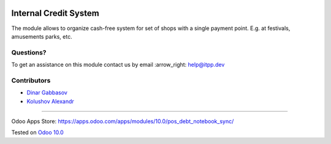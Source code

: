 .. image:: https://itpp.dev/images/infinity-readme.png
   :alt: Tested and maintained by IT Projects Labs
   :target: https://itpp.dev

========================
 Internal Credit System
========================

The module allows to organize cash-free system for set of shops with a single payment point. E.g. at festivals, amusements parks, etc.

Questions?
==========

To get an assistance on this module contact us by email :arrow_right: help@itpp.dev

Contributors
============
* `Dinar Gabbasov <https://it-projects.info/team/GabbasovDinar>`__
* `Kolushov Alexandr <https://it-projects.info/team/KolushovAlexandr>`__

===================

Odoo Apps Store: https://apps.odoo.com/apps/modules/10.0/pos_debt_notebook_sync/


Tested on `Odoo 10.0 <https://github.com/odoo/odoo/commit/6a7c05112bf0c07ffa7dadfe76be08f3121fd4c8>`_

